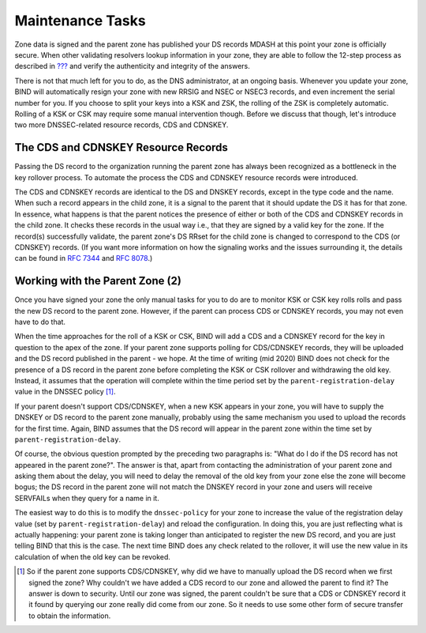 .. _signing-maintenance-tasks:

Maintenance Tasks
=================

Zone data is signed and the parent zone has published your DS records
MDASH at this point your zone is officially secure. When other
validating resolvers lookup information in your zone, they are able to
follow the 12-step process as described in
`??? <#how-does-dnssec-change-dns-lookup-revisited>`__ and verify the
authenticity and integrity of the answers.

There is not that much left for you to do, as the DNS administrator, at
an ongoing basis. Whenever you update your zone, BIND will automatically
resign your zone with new RRSIG and NSEC or NSEC3 records, and even
increment the serial number for you. If you choose to split your keys
into a KSK and ZSK, the rolling of the ZSK is completely automatic.
Rolling of a KSK or CSK may require some manual intervention though.
Before we discuss that though, let's introduce two more DNSSEC-related
resource records, CDS and CDNSKEY.

.. _cds-cdnskey:

The CDS and CDNSKEY Resource Records
------------------------------------

Passing the DS record to the organization running the parent zone has
always been recognized as a bottleneck in the key rollover process. To
automate the process the CDS and CDNSKEY resource records were
introduced.

The CDS and CDNSKEY records are identical to the DS and DNSKEY records,
except in the type code and the name. When such a record appears in the
child zone, it is a signal to the parent that it should update the DS it
has for that zone. In essence, what happens is that the parent notices
the presence of either or both of the CDS and CDNSKEY records in the
child zone. It checks these records in the usual way i.e., that they are
signed by a valid key for the zone. If the record(s) successfully
validate, the parent zone's DS RRset for the child zone is changed to
correspond to the CDS (or CDNSKEY) records. (If you want more
information on how the signaling works and the issues surrounding it,
the details can be found in `RFC
7344 <https://tools.ietf.org/html/rfc7344>`__ and `RFC
8078 <https://tools.ietf.org/html/rfc8078>`__.)

.. _working-with-the-parent-2:

Working with the Parent Zone (2)
--------------------------------

Once you have signed your zone the only manual tasks for you to do are
to monitor KSK or CSK key rolls rolls and pass the new DS record to the
parent zone. However, if the parent can process CDS or CDNSKEY records,
you may not even have to do that.

When the time approaches for the roll of a KSK or CSK, BIND will add a
CDS and a CDNSKEY record for the key in question to the apex of the
zone. If your parent zone supports polling for CDS/CDNSKEY records, they
will be uploaded and the DS record published in the parent - we hope. At
the time of writing (mid 2020) BIND does not check for the presence of a
DS record in the parent zone before completing the KSK or CSK rollover
and withdrawing the old key. Instead, it assumes that the operation will
complete within the time period set by the ``parent-registration-delay``
value in the DNSSEC policy  [1]_.

If your parent doesn't support CDS/CDNSKEY, when a new KSK appears in
your zone, you will have to supply the DNSKEY or DS record to the parent
zone manually, probably using the same mechanism you used to upload the
records for the first time. Again, BIND assumes that the DS record will
appear in the parent zone within the time set by
``parent-registration-delay``.

Of course, the obvious question prompted by the preceding two paragraphs
is: "What do I do if the DS record has not appeared in the parent
zone?". The answer is that, apart from contacting the administration of
your parent zone and asking them about the delay, you will need to delay
the removal of the old key from your zone else the zone will become
bogus; the DS record in the parent zone will not match the DNSKEY record
in your zone and users will receive SERVFAILs when they query for a name
in it.

The easiest way to do this is to modify the ``dnssec-policy`` for your
zone to increase the value of the registration delay value (set by
``parent-registration-delay``) and reload the configuration. In doing
this, you are just reflecting what is actually happening: your parent
zone is taking longer than anticipated to register the new DS record,
and you are just telling BIND that this is the case. The next time BIND
does any check related to the rollover, it will use the new value in its
calculation of when the old key can be revoked.

.. [1]
   So if the parent zone supports CDS/CDNSKEY, why did we have to
   manually upload the DS record when we first signed the zone? Why
   couldn't we have added a CDS record to our zone and allowed the
   parent to find it? The answer is down to security. Until our zone was
   signed, the parent couldn't be sure that a CDS or CDNSKEY record it
   it found by querying our zone really did come from our zone. So it
   needs to use some other form of secure transfer to obtain the
   information.
